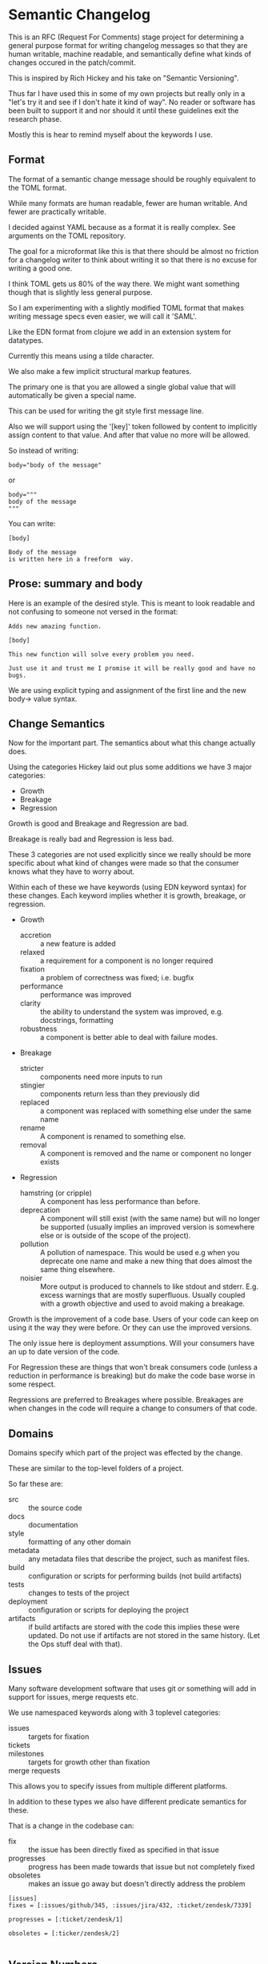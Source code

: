 * Semantic Changelog

This is an RFC (Request For Comments) stage project for determining a
general purpose format for writing changelog messages so that they are
human writable, machine readable, and semantically define what kinds
of changes occured in the patch/commit.

This is inspired by Rich Hickey and his take on "Semantic Versioning".

Thus far I have used this in some of my own projects but really only
in a "let's try it and see if I don't hate it kind of way". No reader
or software has been built to support it and nor should it until these
guidelines exit the research phase.

Mostly this is hear to remind myself about the keywords I use.

** Format

The format of a semantic change message should be roughly equivalent
to the TOML format.

While many formats are human readable, fewer are human writable. And
fewer are practically writable.

I decided against YAML because as a format it is really complex. See
arguments on the TOML repository.

The goal for a microformat like this is that there should be almost no
friction for a changelog writer to think about writing it so that
there is no excuse for writing a good one.

I think TOML gets us 80% of the way there. We might want something
though that is slightly less general purpose.

So I am experimenting with a slightly modified TOML format that makes
writing message specs even easier, we will call it 'SAML'.

Like the EDN format from clojure we add in an extension system for
datatypes.

Currently this means using a tilde character.

We also make a few implicit structural markup features.

The primary one is that you are allowed a single global value that
will automatically be given a special name.

This can be used for writing the git style first message line.

Also we will support using the '[key]' token followed by content to
implicitly assign content to that value. And after that value no more
will be allowed.

So instead of writing:

#+BEGIN_EXAMPLE
body="body of the message"
#+END_EXAMPLE

or

#+BEGIN_EXAMPLE
body="""
body of the message
"""
#+END_EXAMPLE

You can write:

#+BEGIN_EXAMPLE
[body]

Body of the message
is written here in a freeform  way.
#+END_EXAMPLE

** Prose: summary and body

Here is an example of the desired style. This is meant to look
readable and not confusing to someone not versed in the format:

#+BEGIN_EXAMPLE
Adds new amazing function.

[body]

This new function will solve every problem you need.

Just use it and trust me I promise it will be really good and have no
bugs.
#+END_EXAMPLE

We are using explicit typing and assignment of the first line and the
new body-> value syntax.

** Change Semantics

Now for the important part. The semantics about what this change
actually does.

Using the categories Hickey laid out plus some additions we have 3
major categories:

- Growth
- Breakage
- Regression

Growth is good and Breakage and Regression are bad.

Breakage is really bad and Regression is less bad.

These 3 categories are not used explicitly since we really should be
more specific about what kind of changes were made so that the
consumer knows what they have to worry about.

Within each of these we have keywords (using EDN keyword syntax) for
these changes. Each keyword implies whether it is growth, breakage, or
regression.

- Growth
  - accretion :: a new feature is added
  - relaxed :: a requirement for a component is no longer required
  - fixation :: a problem of correctness was fixed; i.e. bugfix
  - performance :: performance was improved
  - clarity :: the ability to understand the system was improved,
               e.g. docstrings, formatting
  - robustness :: a component is better able to deal with failure
                  modes.
- Breakage
  - stricter :: components need more inputs to run
  - stingier :: components return less than they previously did
  - replaced :: a component was replaced with something else under the
                same name
  - rename :: A component is renamed to something else.
  - removal :: A component is removed and the name or component no
               longer exists

- Regression
  - hamstring (or cripple) :: A component has less performance than
       before.
  - deprecation :: A component will still exist (with the same name)
                   but will no longer be supported (usually implies an
                   improved version is somewhere else or is outside of
                   the scope of the project).
  - pollution :: A pollution of namespace. This would be used e.g when
                 you deprecate one name and make a new thing that does
                 almost the same thing elsewhere.
  - noisier :: More output is produced to channels to like stdout and
               stderr. E.g. excess warnings that are mostly
               superfluous. Usually coupled with a growth objective
               and used to avoid making a breakage.

Growth is the improvement of a code base. Users of your code can keep
on using it the way they were before. Or they can use the improved
versions.

The only issue here is deployment assumptions. Will your consumers
have an up to date version of the code.

For Regression these are things that won't break consumers code
(unless a reduction in performance is breaking) but do make the code
base worse in some respect.

Regressions are preferred to Breakages where possible. Breakages are
when changes in the code will require a change to consumers of that
code.


** Domains

Domains specify which part of the project was effected by the change.

These are similar to the top-level folders of a project.

So far these are:
- src :: the source code
- docs :: documentation
- style :: formatting of any other domain
- metadata :: any metadata files that describe the project, such as
              manifest files.
- build :: configuration or scripts for performing builds (not build
           artifacts)
- tests :: changes to tests of the project
- deployment :: configuration or scripts for deploying the project
- artifacts :: if build artifacts are stored with the code this
               implies these were updated. Do not use if artifacts are
               not stored in the same history. (Let the Ops stuff deal
               with that).

** Issues

Many software development software that uses git or something will add
in support for issues, merge requests etc.

We use namespaced keywords along with 3 toplevel categories:

- issues :: targets for fixation
- tickets :: 
- milestones :: targets for growth other than fixation
- merge requests :: 

This allows you to specify issues from multiple different platforms.

In addition to these types we also have different predicate semantics
for these.

That is a change in the codebase can:

- fix :: the issue has been directly fixed as specified in that issue
- progresses :: progress has been made towards that issue but not
             completely fixed
- obsoletes :: makes an issue go away but doesn't directly address the
              problem

#+BEGIN_EXAMPLE
[issues]
fixes = [:issues/github/345, :issues/jira/432, :ticket/zendesk/7339]

progresses = [:ticket/zendesk/1]

obsoletes = [:ticker/zendesk/2]

#+END_EXAMPLE

** Version Numbers

"Semantic Versioning" is a farce, but people still like version
numbers.

Here is our proposal for semantic version numbers.

#+BEGIN_EXAMPLE
B.R.G
#+END_EXAMPLE

Where the ~B~ number is a version resulting from *ANY* breaking
change. If you never break your code out of alpha you can elide this
number.

The number ~R~ is a version resulting from noteworthy
regressions. This can also be elided if there are none.

Finally, ~G~ is the number of versions of noteworthy growth
changes. This is the only one that cannot be elided and it starts
at 0.

When the breakage version number is incremented this value is reset to
0 (since you effectively have a new software product).

There should be no reason why a user should never be afraid to update
to the ~G~ version number since they are strictly for growth items.

Because, regressions typically don't happen without good reason the
~G~ number doesn't reset when it is incremented.

Here are some examples.

After exiting alpha stage a software has continuously only added
features and suffered no regressions (that they know of).

#+BEGIN_EXAMPLE
85
#+END_EXAMPLE

This project now wants to add a number of new features that warrant an
extra abstraction which decreased performance.

#+BEGIN_EXAMPLE
1.86
#+END_EXAMPLE


A developer that was spited in love took their anger out on the code
base and a number of thread sleep instructions to the code,
drastically decreasing performance of the application.

#+BEGIN_EXAMPLE
2.86
#+END_EXAMPLE

The itch for the second system kicks in and the developers are bored
of their old language so they decide to rewrite it in a hot new
language.

#+BEGIN_EXAMPLE
2.0.0
#+END_EXAMPLE

Don't do it. Why would you do that.

** Testing Phases

There are 2 major R&D and testing phases:

- alpha :: prototype and research
- beta :: testing and stabilization

During these two phases you should be unafraid of increasing the ~B~
or ~R~ number since you want to have a good product in the end. These
should be prefixed by either 'a' or 'b'.

#+BEGIN_EXAMPLE
a.240.64.300
#+END_EXAMPLE

When you change from a to b reset everything.

When you change from b to g (gamma, which is never shown) reset again.
